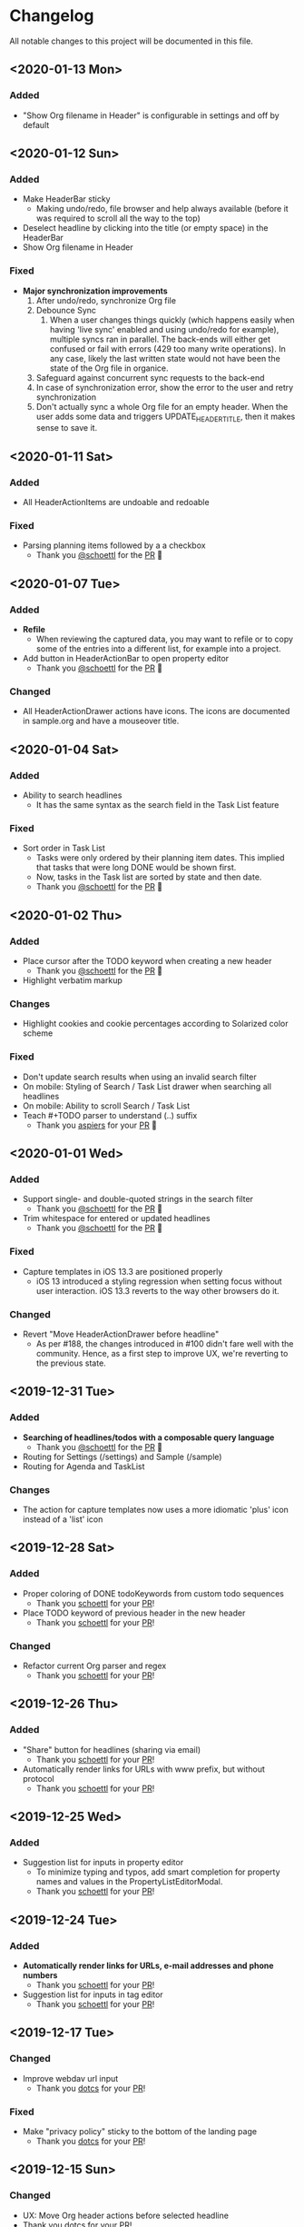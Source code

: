 * Changelog

All notable changes to this project will be documented in this file.


** <2020-01-13 Mon>

*** Added
    - "Show Org filename in Header" is configurable in settings and
      off by default
** <2020-01-12 Sun>

*** Added
    - Make HeaderBar sticky
      - Making undo/redo, file browser and help always available
        (before it was required to scroll all the way to the top)
    - Deselect headline by clicking into the title (or empty space) in
      the HeaderBar
    - Show Org filename in Header

*** Fixed
    - *Major synchronization improvements*
      1. After undo/redo, synchronize Org file
      2. Debounce Sync
         1. When a user changes things quickly (which happens easily
            when having 'live sync' enabled and using undo/redo for
            example), multiple syncs ran in parallel. The back-ends
            will either get confused or fail with errors (429 too many
            write operations). In any case, likely the last written
            state would not have been the state of the Org file in
            organice.
      3. Safeguard against concurrent sync requests to the back-end
      4. In case of synchronization error, show the error to the user
         and retry synchronization
      5. Don't actually sync a whole Org file for an empty header.
         When the user adds some data and triggers
         UPDATE_HEADER_TITLE, then it makes sense to save it.

** <2020-01-11 Sat>

*** Added
    - All HeaderActionItems are undoable and redoable

*** Fixed
    - Parsing planning items followed by a a checkbox
      - Thank you [[https://github.com/schoettl][@schoettl]] for the [[https://github.com/200ok-ch/organice/pull/222/files][PR]] 🙏
** <2020-01-07 Tue>

*** Added
    - *Refile*
      - When reviewing the captured data, you may want to refile or to
        copy some of the entries into a different list, for example
        into a project.
    - Add button in HeaderActionBar to open property editor
      - Thank you [[https://github.com/schoettl][@schoettl]] for the [[https://github.com/200ok-ch/organice/pull/195][PR]] 🙏

*** Changed
    - All HeaderActionDrawer actions have icons. The icons are
      documented in sample.org and have a mouseover title.

** <2020-01-04 Sat>

*** Added
    - Ability to search headlines
      - It has the same syntax as the search field in the Task List
        feature

*** Fixed
    - Sort order in Task List
      - Tasks were only ordered by their planning item dates. This
        implied that tasks that were long DONE would be shown first.
      - Now, tasks in the Task list are sorted by state and then date.
      - Thank you [[https://github.com/schoettl][@schoettl]] for the [[https://github.com/200ok-ch/organice/pull/207][PR]] 🙏


** <2020-01-02 Thu>

*** Added
    - Place cursor after the TODO keyword when creating a new header
      - Thank you [[https://github.com/schoettl][@schoettl]] for the [[https://github.com/200ok-ch/organice/pull/193][PR]] 🙏
    - Highlight verbatim markup

*** Changes
    - Highlight cookies and cookie percentages according to Solarized
      color scheme

*** Fixed
    - Don't update search results when using an invalid search filter
    - On mobile: Styling of Search / Task List drawer when searching all
      headlines
    - On mobile: Ability to scroll Search / Task List
    - Teach #+TODO parser to understand (..) suffix
      - Thank you [[https://github.com/aspiers][aspiers]] for your [[https://github.com/200ok-ch/organice/pull/202][PR]] 🙏

** <2020-01-01 Wed>

*** Added
    - Support single- and double-quoted strings in the search filter
      - Thank you [[https://github.com/schoettl][@schoettl]] for the [[https://github.com/200ok-ch/organice/pull/176][PR]] 🙏
    - Trim whitespace for entered or updated headlines
      - Thank you [[https://github.com/schoettl][@schoettl]] for the [[https://github.com/200ok-ch/organice/pull/177][PR]] 🙏

*** Fixed
    - Capture templates in iOS 13.3 are positioned properly
      - iOS 13 introduced a styling regression when setting focus
        without user interaction. iOS 13.3 reverts to the way other
        browsers do it.

*** Changed
    - Revert "Move HeaderActionDrawer before headline"
      - As per #188, the changes introduced in #100 didn't fare well
        with the community. Hence, as a first step to improve UX,
        we're reverting to the previous state.

** <2019-12-31 Tue>

*** Added
    - *Searching of headlines/todos with a composable query language*
      - Thank you [[https://github.com/schoettl][@schoettl]] for the [[https://github.com/200ok-ch/organice/pull/154][PR]] 🙏
    - Routing for Settings (/settings) and Sample (/sample)
    - Routing for Agenda and TaskList

*** Changes
    - The action for capture templates now uses a more idiomatic
      'plus' icon instead of a 'list' icon

** <2019-12-28 Sat>

*** Added
    - Proper coloring of DONE todoKeywords from custom todo sequences
      - Thank you [[https://github.com/schoettl][schoettl]] for your [[https://github.com/200ok-ch/organice/pull/165][PR]]!
    - Place TODO keyword of previous header in the new header
      - Thank you [[https://github.com/schoettl][schoettl]] for your [[https://github.com/200ok-ch/organice/pull/164][PR]]!

*** Changed
    - Refactor current Org parser and regex
      - Thank you [[https://github.com/schoettl][schoettl]] for your [[https://github.com/200ok-ch/organice/pull/161][PR]]!

** <2019-12-26 Thu>

*** Added

    - "Share" button for headlines (sharing via email)
      - Thank you [[https://github.com/schoettl][schoettl]] for your [[https://github.com/200ok-ch/organice/pull/145][PR]]!
    - Automatically render links for URLs with www prefix, but without
      protocol
      - Thank you [[https://github.com/schoettl][schoettl]] for your [[https://github.com/200ok-ch/organice/pull/159][PR]]!

** <2019-12-25 Wed>

*** Added

    - Suggestion list for inputs in property editor
      - To minimize typing and typos, add smart completion for property
        names and values in the PropertyListEditorModal.
      - Thank you [[https://github.com/schoettl][schoettl]] for your [[https://github.com/200ok-ch/organice/pull/144][PR]]!

** <2019-12-24 Tue>
*** Added

    - *Automatically render links for URLs, e-mail addresses and phone
      numbers*
      - Thank you [[https://github.com/schoettl][schoettl]] for your [[https://github.com/200ok-ch/organice/pull/147][PR]]!

    - Suggestion list for inputs in tag editor
      - Thank you [[https://github.com/schoettl][schoettl]] for your [[https://github.com/200ok-ch/organice/pull/149][PR]]!

** <2019-12-17 Tue>
*** Changed
    - Improve webdav url input
      - Thank you [[https://github.com/dotcs][dotcs]] for your [[https://github.com/200ok-ch/organice/pull/139][PR]]!
*** Fixed
    - Make "privacy policy" sticky to the bottom of the landing page
      - Thank you [[https://github.com/dotcs][dotcs]] for your [[https://github.com/200ok-ch/organice/pull/140][PR]]!

** <2019-12-15 Sun>

*** Changed
    - UX: Move Org header actions before selected headline
    - Thank you [[https://github.com/dotcs][dotcs]] for your [[https://github.com/200ok-ch/organice/pull/136][PR]]!

*** Fixed
    - Android PWA implementation was broken (issue [[https://github.com/200ok-ch/organice/issues/134][#134]])
      - It required two more icon sizes
    - Thank you [[https://github.com/dotcs][dotcs]] for your [[https://github.com/200ok-ch/organice/pull/135][PR]]!

** <2019-12-10 Tue>

*** Added

    - *Docker Support*
    - The CI/CD workflow now also builds a Docker container which is
      then published to
      https://hub.docker.com/repository/docker/twohundredok/organice
    - Thank you [[https://github.com/dotcs][dotcs]] for your [[https://github.com/200ok-ch/organice/pull/133][PR]]!

** <2019-12-08 Sun>

*** Added

    - As a user, when I'm on a headline with a planning item (schedule
      or deadline), I want to be able to remove it.

** <2019-11-29 Fri>

*** Fixed

    - Clicking the Timestamp in a TODO within the agenda toggles from
      the date to a human readable timespan

** <2019-11-27 Wed>

*** Added

    - Instructions on configuring Nextcloud+haproxy to allow WebDAV
    - Documentation on how to share from Nextcloud using WebDAV
    - Thank you [[https://github.com/runejuhl][runejuhl]] for your [[https://github.com/200ok-ch/organice/pull/122][PR]]!

** <2019-11-25 Mon>

*** Added
    - Honor the 'nologrepeat' option
      - It can be set via =#+STARTUP:= or as a property
      - Thank you [[https://github.com/jamesnvc][@jamesnvc]] for your [[https://github.com/200ok-ch/organice/pull/119][PR]]!

** <2019-11-22 Fri>

*** Fixed

    - Handle non-clock entries in =:LOGBOOK:= drawers
      - Fixes [[https://github.com/200ok-ch/organice/issues/111][issue #111]], [[https://github.com/200ok-ch/organice/issues/108][issue #108]] and [[https://github.com/200ok-ch/organice/issues/110][issue #110]]
      - Thank you [[https://github.com/jamesnvc][@jamesnvc]] for your [[https://github.com/200ok-ch/organice/pull/112][PR]]!

** <2019-11-21 Thu>

*** Fixed

    - Safeguard against potential Dropbox SDK Bug
      - More information in [[https://github.com/200ok-ch/organice/issues/108][issue #108]]

** <2019-11-19 Tue>

*** Changed

    - Don't put newlines after headers with no content, add newline at EOF
      - Thank you [[https://github.com/jamesnvc][@jamesnvc]] for your [[https://github.com/200ok-ch/organice/pull/106][PR]]!

** <2019-11-14 Thu>

*** Added

    - *Clocking work time*
      - Org mode allows you to clock the time you spend on specific
        tasks in a project:
        https://orgmode.org/manual/Clocking-Work-Time.html#Clocking-Work-Time
      - organice is compatible with logbook clocking, now
      - You can 'clock in' and 'clock out' to a header
      - Thank you [[https://github.com/jamesnvc][@jamesnvc]] for your [[https://github.com/200ok-ch/organice/pull/103][PR]]!

** <2019-10-31 Thu>

*** Fixed
    - Keep all in-file settings and content lines from top of file
      - Thank you [[https://github.com/andersjohansson][@andersjohansson]] for your [[https://github.com/200ok-ch/organice/pull/90][PR]]!

** <2019-10-29 Tue>

*** Added
    - Show login options as clickable links with cursor pointer
    - Also improve wording with regards to login options
      - Thank you [[https://github.com/rodrigomaia17][@rodrigomaia17]] for your [[https://github.com/200ok-ch/organice/pull/88][PR]]!


** <2019-10-26 Sat>

*** Added
    - *WebDAV as a sync backend!*
      - Thank you [[https://github.com/TristanCacqueray][@TristanCacqueray]] for your [[https://github.com/200ok-ch/organice/pull/82][PR]]!

    - As a user, when I swipe a header, I want the icon to contrast
      the background, so that better see the action taken
      - Thank you [[https://github.com/ragone][@ragone]] for your [[https://github.com/200ok-ch/organice/pull/78][PR]]!

    - As a user, when I hover a clickable element, I want my cursor to
    change, so that I can see that it is clickable.
      - Thank you [[https://github.com/ragone][@ragone]] for your [[https://github.com/200ok-ch/organice/pull/79][PR]]!

*** Fixed
    - Do not throw an error when clearing a planning item
      - Thank you [[https://github.com/ragone][@ragone]] for your [[https://github.com/200ok-ch/organice/pull/81][PR]]!

** <2019-10-02 Wed>

*** Fixed

- On iOS 13, fix the regression which made capture input fields hide
  under the keyboard
  - More information and screenshots in the ticket: https://github.com/200ok-ch/organice/issues/46
  - Turns out this issue is non trivial to fix and requires specific
    rules for every size of iPhone. I tested against the Xs and 6s. If
    you have a different form factor and the capture template input
    screen looks off to you, please send me a screenshot of what it
    looks like and I'll add the dimensions for your form factor right
    away!

** <2019-09-28 Sat>

*** Added

- Implemented a =redo= Button next to the =undo= button

** <2019-09-21 Sat>

*** Fixed

- Parser bug which would interpret *bold* statements in the beginning
  of a line as a header.
- Parser bug which would delete newlines between headers and items

*** Changed

- @MTrost [[https://github.com/200ok-ch/organice/pull/45][introduced]] a new testing library called [[https://testing-library.com/docs/intro][React Testing
  Library]] which greatly simplified writing interaction tests.

** <2019-09-19 Thu>

*** Changed

- Constraining to a max width and centering for tablets and bigger

** <2019-09-15 Sun>

*** Fixed

- The 'Sync on application becoming visible' feature works on iOS and
  Safari
  - If enabled, the current org file is pulled from the sync backend
    when the browser tab becomes visible. This prevents you from
    having a stale file before starting to make changes to it.

** <2019-09-08 Sun>
*** Added

- Documented how to use organice from a bookmarklet using the capture
  template feature

** <2019-09-06 Fri>
*** Fixed

- Removed Google Analytics tracking, because it has no place here

** <2019-09-02 Mon>

*** Added

- Configure Google Drive for the free community version of organice at
  https://organice.200ok.ch
- Documented SPA routing for self-hosting
- Wrote and publicized a Privacy Policy

** <2019-08-27 Tue>

*** Changed

- Color scheme has been ported to the popular [[https://ethanschoonover.com/solarized/][Solarized]] (light mode)
  - Whilst doing so, CSS variables have been introduced, so that
    there's not a whole lot of repetition of magic rgb values going on
  - The logo has been adapted, too
- The landing page and settings screens have been de-cluttered

** <2019-08-26 Mon>

*** Added

- Continuous deployment: Merging to =master= triggers a build on CI
  and when successful, it triggers a deploy to https://org.200ok.ch
- Add a new temporary™ logo: [[file:public/organice.png][organice.png]]

** <2019-08-25 Sun>

*** Added

- Since we want organice to be a community driven project, we have added:
  - [[file:CODE_OF_CONDUCT.org][Code of conduct]]
  - [[file:CONTRIBUTING.org][Contributing guidelines]]

- Add [[https://circleci.com/][CircleCI]] to run the tests on every commit
  - They are also integrated as a check for PRs with the benefit that
    contributors get automated feedback by running the regression test
    suite.

- Add [[https://greenkeeper.io][Greenkeeper]] for automated dependency management

- Add [[https://codeclimate.com][Codeclimate]] for automated maintainability analysis

*** Changed

- Upgraded to Node 12.9

** <2019-08-12 Mon>

*** Changed

- The default keybindings (when used from a desktop browser) are now
  more in line with the defaults in Emacs itself

*** Fixed

- The keybindings work on non-macOS operating systems

** <2019-08-10 Sat>

*** Added

- As a user, when in a directory listing, I want the folders and files
  to be sorted alphabetically. Furthermore, I only want to see files
  that organice can open (that is org and org archive files).
- Note: This is only implemented for the Dropbox back-end at this time.

*** Changed

- Filters files from a directory listing down to org files.
- Sorts folders atop of files.
- Sorts both folders and files alphabetically.


** <2019-08-05 Mon>

*** Added

- When the browser tab becomes visible, pull the latest version of the
  Org file
  - This is rather helpful when the app is used in production. Since
    the production build supports loading the complete application and
    org-file from cache, it can be open for a very long time. When the
    org-file hasn't been pulled in a "very long time"™, then chances
    are non-nil that the file has been changed by another client in
    the meantime.
  - Without this change, when the user opens the app after a while,
    makes changes to the file and wants to sync to the back-end, there
    might be the message "Since you last pulled, a newer version of
    the file has been pushed to the server.". Now the user has two
    conflicting versions of the same file and can only chose to keep
    one (Which in itself is great UX and great error handling for
    cases in which we do encounter a merge conflict, of course!).
  - This situation is mitigated with this change. Now the user has the
    option to enable "Sync on application becoming visible" which acts
    similarly to "Live Sync". When the user opts to use this feature,
    whenever the application get's pulled from the background or
    started through the service worker, the first thing that happens
    it that a new version of the org-file is pulled from the server.
    It's therefore much harder for the user to create conflicts.

** <2019-08-04 Sun>

*** Fixed

- Parser doesn't break indentation of existing files in fewer places
- Planning Items are formatted as in Emacs Org mode
- Properties are formatted as in Emacs Org mode
- Tags are formatted as in Emacs Org mode


** <2019-08-03 Sat>

*** Added

- Documented deployment options
  - People have been asking for tighter access restrictions.
  - Imo the best answer to that request is to make it as easy as
    possible to host organice.
  - There's myriads of good options, of course. I picked to document
    two that will (potentially) be cost-free to the users and which
    are very easy and quick to set up: Ftp and Heroku.

*** Fixed

- Tests on =master= were red
  - Partly due to obsolete tests
  - Partly because tests weren't updated according to changes in the code

